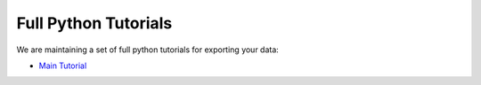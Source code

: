 Full Python Tutorials
=====================

We are maintaining a set of full python tutorials for exporting your data:

.. |colab| image:: https://colab.research.google.com/assets/colab-badge.svg
  :target: https://colab.research.google.com/github/mjgroth/deephys-aio/blob/master/Python_Tutorial.ipynb
  :alt: Colab


- `Main Tutorial <https://colab.research.google.com/github/mjgroth/deephys-aio/blob/master/Python_Tutorial.ipynb>`_ |colab|
  